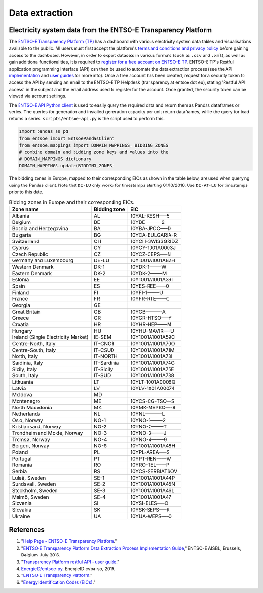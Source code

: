 Data extraction
===============

Electricity system data from the ENTSO-E Transparency Platform
--------------------------------------------------------------

The `ENTSO-E Transparency Platform (TP) <https://transparency.entsoe.eu/dashboard/show>`__ has a dashboard with various electricity system data tables and visualisations available to the public. All users must first accept the platform's `terms and conditions and privacy policy <https://transparency.entsoe.eu/content/static_content/Static%20content/terms%20and%20conditions/terms%20and%20conditions.html>`__ before gaining access to the dashboard. However, in order to export datasets in various formats (such as ``.csv`` and ``.xml``), as well as gain additional functionalities, it is required to `register for a free account on ENTSO-E TP <https://transparency.entsoe.eu/usrm/user/createPublicUser>`__. ENTSO-E TP's Restful application programming interface (API) can then be used to automate the data extraction process (see the API `implementation <https://transparency.entsoe.eu/content/static_content/download?path=/Static%20content/web%20api/RestfulAPI_IG.pdf>`__ and `user guides <https://transparency.entsoe.eu/content/static_content/Static%20content/web%20api/Guide.html>`__ for more info). Once a free account has been created, request for a security token to access the API by sending an email to the ENTSO-E TP Helpdesk (transparency at entsoe dot eu), stating 'Restful API access' in the subject and the email address used to register for the account. Once granted, the security token can be viewed via account settings.

The `ENTSO-E API Python client <https://github.com/EnergieID/entsoe-py>`__ is used to easily query the required data and return them as Pandas dataframes or series. The queries for generation and installed generation capacity per unit return dataframes, while the query for load returns a series.
``scripts/entsoe-api.py`` is the script used to perform this.

.. code:: py

    import pandas as pd
    from entsoe import EntsoePandasClient
    from entsoe.mappings import DOMAIN_MAPPINGS, BIDDING_ZONES
    # combine domain and bidding zone keys and values into the
    # DOMAIN_MAPPINGS dictionary
    DOMAIN_MAPPINGS.update(BIDDING_ZONES)

The bidding zones in Europe, mapped to their corresponding EICs as shown in the table below, are used when querying using the Pandas client. Note that ``DE-LU`` only works for timestamps starting 01/10/2018. Use ``DE-AT-LU`` for timestamps prior to this date.

.. table:: Bidding zones in Europe and their corresponding EICs.

    =================================== ================ ================
    **Zone name**                       **Bidding zone** **EIC**
    =================================== ================ ================
    Albania                             AL               10YAL-KESH—–5
    Belgium                             BE               10YBE———-2
    Bosnia and Herzegovina              BA               10YBA-JPCC—–D
    Bulgaria                            BG               10YCA-BULGARIA-R
    Switzerland                         CH               10YCH-SWISSGRIDZ
    Cyprus                              CY               10YCY-1001A0003J
    Czech Republic                      CZ               10YCZ-CEPS—–N
    Germany and Luxembourg              DE-LU            10Y1001A1001A82H
    Western Denmark                     DK-1             10YDK-1——–W
    Eastern Denmark                     DK-2             10YDK-2——–M
    Estonia                             EE               10Y1001A1001A39I
    Spain                               ES               10YES-REE——0
    Finland                             FI               10YFI-1——–U
    France                              FR               10YFR-RTE——C
    Georgia                             GE              
    Great Britain                       GB               10YGB———-A
    Greece                              GR               10YGR-HTSO—–Y
    Croatia                             HR               10YHR-HEP——M
    Hungary                             HU               10YHU-MAVIR—-U
    Ireland (Single Electricity Market) IE-SEM           10Y1001A1001A59C
    Centre-North, Italy                 IT-CNOR          10Y1001A1001A70O
    Centre-South, Italy                 IT-CSUD          10Y1001A1001A71M
    North, Italy                        IT-NORTH         10Y1001A1001A73I
    Sardinia, Italy                     IT-Sardinia      10Y1001A1001A74G
    Sicily, Italy                       IT-Sicily        10Y1001A1001A75E
    South, Italy                        IT-SUD           10Y1001A1001A788
    Lithuania                           LT               10YLT-1001A0008Q
    Latvia                              LV               10YLV-1001A00074
    Moldova                             MD              
    Montenegro                          ME               10YCS-CG-TSO—S
    North Macedonia                     MK               10YMK-MEPSO—-8
    Netherlands                         NL               10YNL———-L
    Oslo, Norway                        NO-1             10YNO-1——–2
    Kristiansand, Norway                NO-2             10YNO-2——–T
    Trondheim and Molde, Norway         NO-3             10YNO-3——–J
    Tromsø, Norway                      NO-4             10YNO-4——–9
    Bergen, Norway                      NO-5             10Y1001A1001A48H
    Poland                              PL               10YPL-AREA—–S
    Portugal                            PT               10YPT-REN——W
    Romania                             RO               10YRO-TEL——P
    Serbia                              RS               10YCS-SERBIATSOV
    Luleå, Sweden                       SE-1             10Y1001A1001A44P
    Sundsvall, Sweden                   SE-2             10Y1001A1001A45N
    Stockholm, Sweden                   SE-3             10Y1001A1001A46L
    Malmö, Sweden                       SE-4             10Y1001A1001A47
    Slovenia                            SI               10YSI-ELES—–O
    Slovakia                            SK               10YSK-SEPS—–K
    Ukraine                             UA               10YUA-WEPS—–0
    =================================== ================ ================

References
----------

1. "`Help Page - ENTSO-E Transparency Platform <https://transparency.entsoe.eu/content/static_content/Static%20content/knowledge%20base/knowledge%20base.html>`__."
2. "`ENTSO-E Transparency Platform Data Extraction Process Implementation Guide <https://transparency.entsoe.eu/content/static_content/download?path=/Static%20content/web%20api/RestfulAPI_IG.pdf>`__," ENTSO-E AISBL, Brussels, Belgium, July 2016.
3. "`Transparency Platform restful API - user guide <https://transparency.entsoe.eu/content/static_content/Static%20content/web%20api/Guide.html>`__."
4. `EnergieID/entsoe-py <https://github.com/EnergieID/entsoe-py>`__. EnergieID cvba-so, 2019.
5. "`ENTSO-E Transparency Platform <https://transparency.entsoe.eu/>`__."
6. "`Energy Identification Codes (EICs) <https://www.entsoe.eu/data/energy-identification-codes-eic/>`__."

